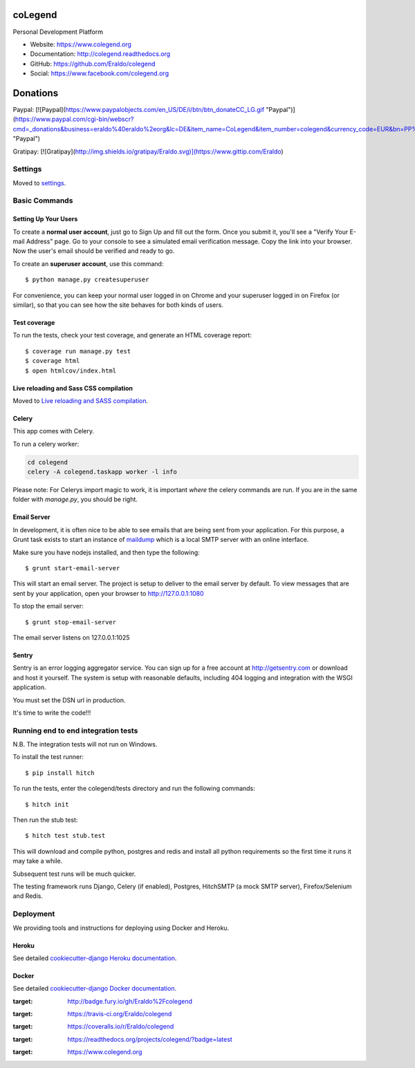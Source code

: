 coLegend
==============================

|GitHub version| |Build Status| |Coverage Status| |Documentation Status|

Personal Development Platform

* Website: https://www.colegend.org
* Documentation: http://colegend.readthedocs.org
* GitHub: https://github.com/Eraldo/colegend
* Social: https://www.facebook.com/colegend.org

|CoLegend Logo|


Donations
=========

Paypal:
[![Paypal](https://www.paypalobjects.com/en_US/DE/i/btn/btn_donateCC_LG.gif "Paypal")](https://www.paypal.com/cgi-bin/webscr?cmd=_donations&business=eraldo%40eraldo%2eorg&lc=DE&item_name=CoLegend&item_number=colegend&currency_code=EUR&bn=PP%2dDonationsBF%3abtn_donateCC_LG%2egif%3aNonHosted "Paypal")

Gratipay:
[![Gratipay](http://img.shields.io/gratipay/Eraldo.svg)](https://www.gittip.com/Eraldo)


Settings
------------

Moved to settings_.

.. _settings: http://cookiecutter-django.readthedocs.org/en/latest/settings.html


Basic Commands
--------------


Setting Up Your Users
^^^^^^^^^^^^^^^^^^^^^

To create a **normal user account**, just go to Sign Up and fill out the form. Once you submit it, you'll see a "Verify Your E-mail Address" page. Go to your console to see a simulated email verification message. Copy the link into your browser. Now the user's email should be verified and ready to go.

To create an **superuser account**, use this command::

    $ python manage.py createsuperuser

For convenience, you can keep your normal user logged in on Chrome and your superuser logged in on Firefox (or similar), so that you can see how the site behaves for both kinds of users.


Test coverage
^^^^^^^^^^^^^

To run the tests, check your test coverage, and generate an HTML coverage report::

    $ coverage run manage.py test
    $ coverage html
    $ open htmlcov/index.html


Live reloading and Sass CSS compilation
^^^^^^^^^^^^^^^^^^^^^^^^^^^^^^^^^^^^^^^

Moved to `Live reloading and SASS compilation`_.

.. _`Live reloading and SASS compilation`: http://cookiecutter-django.readthedocs.org/en/latest/live-reloading-and-sass-compilation.html


Celery
^^^^^^

This app comes with Celery.

To run a celery worker:

.. code-block:: bash

    cd colegend
    celery -A colegend.taskapp worker -l info

Please note: For Celerys import magic to work, it is important *where* the celery commands are run. If you are in the same folder with *manage.py*, you should be right.


Email Server
^^^^^^^^^^^^

In development, it is often nice to be able to see emails that are being sent from your application. For this purpose,
a Grunt task exists to start an instance of `maildump`_ which is a local SMTP server with an online interface.

.. _maildump: https://github.com/ThiefMaster/maildump

Make sure you have nodejs installed, and then type the following::

    $ grunt start-email-server

This will start an email server. The project is setup to deliver to the email server by default. To view messages
that are sent by your application, open your browser to http://127.0.0.1:1080

To stop the email server::

    $ grunt stop-email-server

The email server listens on 127.0.0.1:1025


Sentry
^^^^^^

Sentry is an error logging aggregator service. You can sign up for a free account at http://getsentry.com or download and host it yourself.
The system is setup with reasonable defaults, including 404 logging and integration with the WSGI application.

You must set the DSN url in production.

It's time to write the code!!!


Running end to end integration tests
------------------------------------

N.B. The integration tests will not run on Windows.

To install the test runner::

  $ pip install hitch

To run the tests, enter the colegend/tests directory and run the following commands::

  $ hitch init

Then run the stub test::

  $ hitch test stub.test

This will download and compile python, postgres and redis and install all python requirements so the first time it runs it may take a while.

Subsequent test runs will be much quicker.

The testing framework runs Django, Celery (if enabled), Postgres, HitchSMTP (a mock SMTP server), Firefox/Selenium and Redis.


Deployment
----------

We providing tools and instructions for deploying using Docker and Heroku.


Heroku
^^^^^^

.. image:: https://www.herokucdn.com/deploy/button.png
    :target: https://heroku.com/deploy

See detailed `cookiecutter-django Heroku documentation`_.

.. _`cookiecutter-django Heroku documentation`: http://cookiecutter-django.readthedocs.org/en/latest/deployment-on-heroku.html


Docker
^^^^^^

See detailed `cookiecutter-django Docker documentation`_.

.. _`cookiecutter-django Docker documentation`: http://cookiecutter-django.readthedocs.org/en/latest/deployment-with-docker.html

.. |GitHub version| image:: https://badge.fury.io/gh/Eraldo%2Fcolegend.svg
:target: http://badge.fury.io/gh/Eraldo%2Fcolegend
.. |Build Status| image:: https://travis-ci.org/Eraldo/colegend.svg?branch=master
:target: https://travis-ci.org/Eraldo/colegend
.. |Coverage Status| image:: https://img.shields.io/coveralls/Eraldo/colegend.svg
:target: https://coveralls.io/r/Eraldo/colegend
.. |Documentation Status| image:: https://readthedocs.org/projects/colegend/badge/?version=latest
:target: https://readthedocs.org/projects/colegend/?badge=latest
.. |CoLegend Logo| image:: https://www.colegend.org/static/website/images/CoLegendLogo.png
:target: https://www.colegend.org
